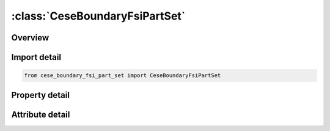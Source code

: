 





:class:`CeseBoundaryFsiPartSet`
===============================


.. py:class:: cese_boundary_fsi_part_set.CeseBoundaryFsiPartSet(**kwargs)

   Bases: :py:obj:`ansys.dyna.core.lib.keyword_base.KeywordBase`


   
   DYNA CESE_BOUNDARY_FSI_PART_SET keyword
















   ..
       !! processed by numpydoc !!


.. py:currentmodule:: CeseBoundaryFsiPartSet

Overview
--------

.. tab-set::




   .. tab-item:: Properties

      .. list-table::
          :header-rows: 0
          :widths: auto

          * - :py:attr:`~surfsid`
            - Get or set the Identifier of a set of surface part IDs created with a *LSO_ID_SET card, where each surface part ID in the set is referenced in *MESH_SURFACE_ELEMENT cards.


   .. tab-item:: Attributes

      .. list-table::
          :header-rows: 0
          :widths: auto

          * - :py:attr:`~keyword`
            - 
          * - :py:attr:`~subkeyword`
            - 






Import detail
-------------

.. code-block:: python

    from cese_boundary_fsi_part_set import CeseBoundaryFsiPartSet

Property detail
---------------

.. py:property:: surfsid
   :type: Optional[int]


   
   Get or set the Identifier of a set of surface part IDs created with a *LSO_ID_SET card, where each surface part ID in the set is referenced in *MESH_SURFACE_ELEMENT cards.
















   ..
       !! processed by numpydoc !!



Attribute detail
----------------

.. py:attribute:: keyword
   :value: 'CESE'


.. py:attribute:: subkeyword
   :value: 'BOUNDARY_FSI_PART_SET'






